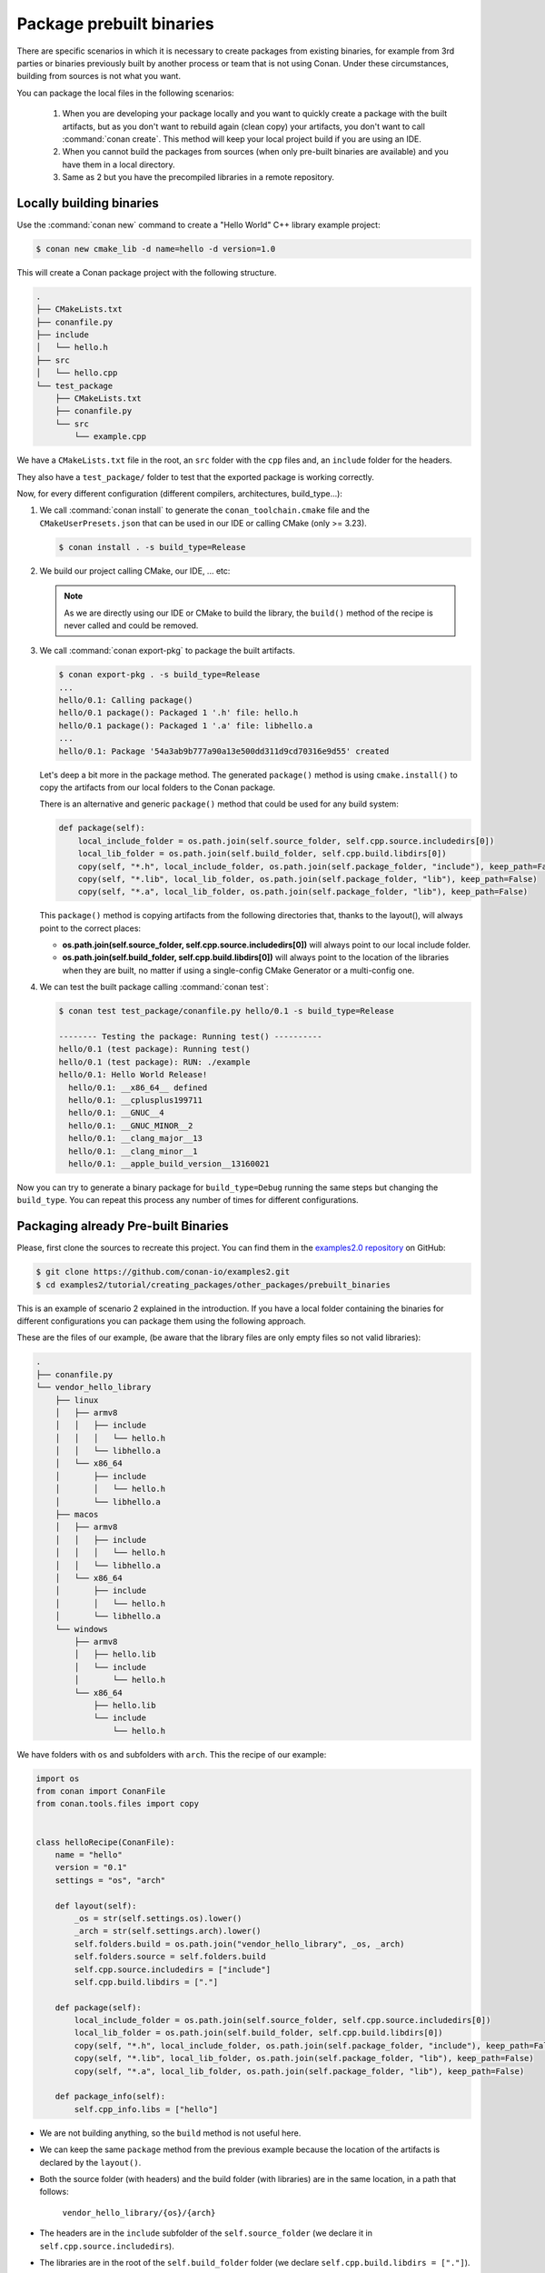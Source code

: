 Package prebuilt binaries
=========================

There are specific scenarios in which it is necessary to create packages from existing binaries, for example from 3rd
parties or binaries previously built by another process or team that is not using Conan. Under these circumstances,
building from sources is not what you want.

You can package the local files in the following scenarios:

 1. When you are developing your package locally and you want to quickly create a package with the built artifacts, but as you don't want to rebuild again (clean copy) your artifacts, you don't want to call
    :command:`conan create`. This method will keep your local project build if you are using an IDE.
 2. When you cannot build the packages from sources (when only pre-built binaries are available) and you have them
    in a local directory.
 3. Same as 2 but you have the precompiled libraries in a remote repository.


Locally building binaries
-------------------------

Use the :command:`conan new` command to create a "Hello World" C++ library example project:

.. code-block:: bash

    $ conan new cmake_lib -d name=hello -d version=1.0


This will create a Conan package project with the following structure.

.. code-block:: text

  .
  ├── CMakeLists.txt
  ├── conanfile.py
  ├── include
  │   └── hello.h
  ├── src
  │   └── hello.cpp
  └── test_package
      ├── CMakeLists.txt
      ├── conanfile.py
      └── src
          └── example.cpp


We have a ``CMakeLists.txt`` file in the root, an ``src`` folder with the ``cpp`` files and, an ``include``
folder for the headers.

They also have a ``test_package/`` folder to test that the exported package is working correctly.

Now, for every different configuration (different compilers, architectures, build_type...):

1. We call :command:`conan install` to generate the ``conan_toolchain.cmake`` file and the ``CMakeUserPresets.json``
   that can be used in our IDE or calling CMake (only >= 3.23).

   .. code-block:: bash

       $ conan install . -s build_type=Release

2. We build our project calling CMake, our IDE, ... etc:

   .. code-block:: bash
       :caption: Linux, macOS

       $ mkdir -p build/Release
       $ cd build/Release
       $ cmake ../.. -DCMAKE_BUILD_TYPE=Release -DCMAKE_TOOLCHAIN_FILE=../generators/conan_toolchain.cmake
       $ cmake --build .


   .. code-block:: bash
       :caption: Windows

       $ mkdir -p build
       $ cd build
       $ cmake ..  -DCMAKE_TOOLCHAIN_FILE=generators/conan_toolchain.cmake
       $ cmake --build . --config Release


   .. note::

         As we are directly using our IDE or CMake to build the library, the ``build()`` method of the recipe
         is never called and could be removed.

3. We call :command:`conan export-pkg` to package the built artifacts.

   .. code-block:: bash

       $ conan export-pkg . -s build_type=Release
       ...
       hello/0.1: Calling package()
       hello/0.1 package(): Packaged 1 '.h' file: hello.h
       hello/0.1 package(): Packaged 1 '.a' file: libhello.a
       ...
       hello/0.1: Package '54a3ab9b777a90a13e500dd311d9cd70316e9d55' created


   Let's deep a bit more in the package method. The generated ``package()`` method is using ``cmake.install()`` to copy
   the artifacts from our local folders to the Conan package.

   There is an alternative and generic ``package()`` method that could be used for any build system:

   .. code-block:: python

         def package(self):
             local_include_folder = os.path.join(self.source_folder, self.cpp.source.includedirs[0])
             local_lib_folder = os.path.join(self.build_folder, self.cpp.build.libdirs[0])
             copy(self, "*.h", local_include_folder, os.path.join(self.package_folder, "include"), keep_path=False)
             copy(self, "*.lib", local_lib_folder, os.path.join(self.package_folder, "lib"), keep_path=False)
             copy(self, "*.a", local_lib_folder, os.path.join(self.package_folder, "lib"), keep_path=False)

   This  ``package()`` method is copying artifacts from the following directories that, thanks to the layout(), will always
   point to the correct places:

   - **os.path.join(self.source_folder, self.cpp.source.includedirs[0])** will always point to our local include folder.
   - **os.path.join(self.build_folder, self.cpp.build.libdirs[0])** will always point to the location of the libraries when
     they are built, no matter if using a single-config CMake Generator or a multi-config one.

4. We can test the built package calling :command:`conan test`:

   .. code-block:: bash

       $ conan test test_package/conanfile.py hello/0.1 -s build_type=Release

       -------- Testing the package: Running test() ----------
       hello/0.1 (test package): Running test()
       hello/0.1 (test package): RUN: ./example
       hello/0.1: Hello World Release!
         hello/0.1: __x86_64__ defined
         hello/0.1: __cplusplus199711
         hello/0.1: __GNUC__4
         hello/0.1: __GNUC_MINOR__2
         hello/0.1: __clang_major__13
         hello/0.1: __clang_minor__1
         hello/0.1: __apple_build_version__13160021


Now you can try to generate a binary package for ``build_type=Debug`` running the same steps but changing the ``build_type``.
You can repeat this process any number of times for different configurations.


Packaging already Pre-built Binaries
------------------------------------

Please, first clone the sources to recreate this project. You can find them in the
`examples2.0 repository <https://github.com/conan-io/examples2>`_ on GitHub:

.. code-block:: bash

    $ git clone https://github.com/conan-io/examples2.git
    $ cd examples2/tutorial/creating_packages/other_packages/prebuilt_binaries

This is an example of scenario 2 explained in the introduction. If you have a local folder containing the binaries
for different configurations you can package them using the following approach.


These are the files of our example, (be aware that the library files are only empty files so not valid libraries):

.. code-block:: text

    .
    ├── conanfile.py
    └── vendor_hello_library
        ├── linux
        │   ├── armv8
        │   │   ├── include
        │   │   │   └── hello.h
        │   │   └── libhello.a
        │   └── x86_64
        │       ├── include
        │       │   └── hello.h
        │       └── libhello.a
        ├── macos
        │   ├── armv8
        │   │   ├── include
        │   │   │   └── hello.h
        │   │   └── libhello.a
        │   └── x86_64
        │       ├── include
        │       │   └── hello.h
        │       └── libhello.a
        └── windows
            ├── armv8
            │   ├── hello.lib
            │   └── include
            │       └── hello.h
            └── x86_64
                ├── hello.lib
                └── include
                    └── hello.h


We have folders with ``os`` and subfolders with ``arch``. This the recipe of our example:


.. code-block:: python

      import os
      from conan import ConanFile
      from conan.tools.files import copy


      class helloRecipe(ConanFile):
          name = "hello"
          version = "0.1"
          settings = "os", "arch"

          def layout(self):
              _os = str(self.settings.os).lower()
              _arch = str(self.settings.arch).lower()
              self.folders.build = os.path.join("vendor_hello_library", _os, _arch)
              self.folders.source = self.folders.build
              self.cpp.source.includedirs = ["include"]
              self.cpp.build.libdirs = ["."]

          def package(self):
              local_include_folder = os.path.join(self.source_folder, self.cpp.source.includedirs[0])
              local_lib_folder = os.path.join(self.build_folder, self.cpp.build.libdirs[0])
              copy(self, "*.h", local_include_folder, os.path.join(self.package_folder, "include"), keep_path=False)
              copy(self, "*.lib", local_lib_folder, os.path.join(self.package_folder, "lib"), keep_path=False)
              copy(self, "*.a", local_lib_folder, os.path.join(self.package_folder, "lib"), keep_path=False)

          def package_info(self):
              self.cpp_info.libs = ["hello"]



- We are not building anything, so the ``build`` method is not useful here.
- We can keep the same ``package`` method from the previous example because the location of the artifacts is
  declared by the ``layout()``.
- Both the source folder (with headers) and the build folder (with libraries) are in the same location, in a path that follows:

        ``vendor_hello_library/{os}/{arch}``

- The headers are in the ``include`` subfolder of the ``self.source_folder`` (we declare it in ``self.cpp.source.includedirs``).
- The libraries are in the root of the ``self.build_folder`` folder (we declare ``self.cpp.build.libdirs = ["."]``).
- We removed the ``compiler`` and the ``build_type`` because we only have different libraries depending on the operating
  system and the architecture (it might be a pure C library).


Now, for each different configuration we call :command:`conan export-pkg` command, later we can list the binaries
so we can check we have one package for each precompiled library:

    .. code-block:: bash

        $ conan export-pkg . -s os="Linux" -s arch="x86_64"
        $ conan export-pkg . -s os="Linux" -s arch="armv8"
        $ conan export-pkg . -s os="Macos" -s arch="x86_64"
        $ conan export-pkg . -s os="Macos" -s arch="armv8"
        $ conan export-pkg . -s os="Windows" -s arch="x86_64"
        $ conan export-pkg . -s os="Windows" -s arch="armv8"

        $ conan list packages hello/0.1#latest
        Local Cache:
          hello/0.1#a7068582757c24d362aac7d92f6a4a92:522dcea5982a3f8a5b624c16477e47195da2f84f
            settings:
              arch=x86_64
              os=Windows
          hello/0.1#a7068582757c24d362aac7d92f6a4a92:63fead0844576fc02943e16909f08fcdddd6f44b
            settings:
              arch=x86_64
              os=Linux
          hello/0.1#a7068582757c24d362aac7d92f6a4a92:82339cc4d6db7990c1830d274cd12e7c91ab18a1
            settings:
              arch=x86_64
              os=Macos
          hello/0.1#a7068582757c24d362aac7d92f6a4a92:a0cd51c51fe9010370187244af885b0efcc5b69b
            settings:
              arch=armv8
              os=Windows
          hello/0.1#a7068582757c24d362aac7d92f6a4a92:c93719558cf197f1df5a7f1d071093e26f0e44a0
            settings:
              arch=armv8
              os=Linux
          hello/0.1#a7068582757c24d362aac7d92f6a4a92:dcf68e932572755309a5f69f3cee1bede410e907
            settings:
              arch=armv8
              os=Macos


In this example, we don't have a ``test_package/`` folder but you can provide one to test the packages like in the
previous example.


Downloading and Packaging Pre-built Binaries
--------------------------------------------

This is an example of scenario 3 explained in the introduction. If we are not building the libraries we likely
have them somewhere in a remote repository. In this case, creating a complete Conan recipe, with the detailed
retrieval of the binaries could be the preferred method, because it is reproducible, and the original binaries might be traced.

Please, first clone the sources to recreate this project. You can find them in the
`examples2.0 repository <https://github.com/conan-io/examples2>`_ on GitHub:

.. code-block:: bash

    $ git clone https://github.com/conan-io/examples2.git
    $ cd examples2/tutorial/creating_packages/other_packages/prebuilt_remote_binaries


.. code-block:: python
   :caption: conanfile.py


      import os
      from conan.tools.files import get, copy
      from conan import ConanFile


      class HelloConan(ConanFile):
          name = "hello"
          version = "0.1"
          settings = "os", "arch"

          def build(self):
              base_url = "https://github.com/conan-io/libhello/releases/download/0.0.1/"

              _os = {"Windows": "win", "Linux": "linux", "Macos": "macos"}.get(str(self.settings.os))
              _arch = str(self.settings.arch).lower()
              url = "{}/{}_{}.tgz".format(base_url, _os, _arch)
              get(self, url)

          def package(self):
              copy(self, "*.h", self.build_folder, os.path.join(self.package_folder, "include"))
              copy(self, "*.lib", self.build_folder, os.path.join(self.package_folder, "lib"))
              copy(self, "*.a", self.build_folder, os.path.join(self.package_folder, "lib"))

          def package_info(self):
              self.cpp_info.libs = ["hello"]


Typically, pre-compiled binaries come for different configurations, so the only task that the
``build()`` method has to implement is to map the ``settings`` to the different URLs.

We only need to call :command:`conan create` with different settings to generate the needed packages:


    .. code-block:: bash

        $ conan create . -s os="Linux" -s arch="x86_64"
        $ conan create . -s os="Linux" -s arch="armv8"
        $ conan create . -s os="Macos" -s arch="x86_64"
        $ conan create . -s os="Macos" -s arch="armv8"
        $ conan create . -s os="Windows" -s arch="x86_64"
        $ conan create . -s os="Windows" -s arch="armv8"

        $ conan list packages hello/0.1#latest

        Local Cache:
          hello/0.1#a7068582757c24d362aac7d92f6a4a92:522dcea5982a3f8a5b624c16477e47195da2f84f
            settings:
              arch=x86_64
              os=Windows
          hello/0.1#a7068582757c24d362aac7d92f6a4a92:63fead0844576fc02943e16909f08fcdddd6f44b
            settings:
              arch=x86_64
              os=Linux
          hello/0.1#a7068582757c24d362aac7d92f6a4a92:82339cc4d6db7990c1830d274cd12e7c91ab18a1
            settings:
              arch=x86_64
              os=Macos
          hello/0.1#a7068582757c24d362aac7d92f6a4a92:a0cd51c51fe9010370187244af885b0efcc5b69b
            settings:
              arch=armv8
              os=Windows
          hello/0.1#a7068582757c24d362aac7d92f6a4a92:c93719558cf197f1df5a7f1d071093e26f0e44a0
            settings:
              arch=armv8
              os=Linux
          hello/0.1#a7068582757c24d362aac7d92f6a4a92:dcf68e932572755309a5f69f3cee1bede410e907
            settings:
              arch=armv8
              os=Macos


It is recommended to include also a small consuming project in a ``test_package`` folder to verify the package is correctly
built, and then upload it to a Conan remote with :command:`conan upload`.

The same building policies apply. Having a recipe fails if no Conan packages are
created, and the :command:`--build` argument is not defined. A typical approach for this kind of
package could be to define a :command:`build_policy="missing"`, especially if the URLs are also
under the team's control. If they are external (on the internet), it could be better to create the
packages and store them on your own Conan repository, so that the builds do not rely on third-party URLs
being available.